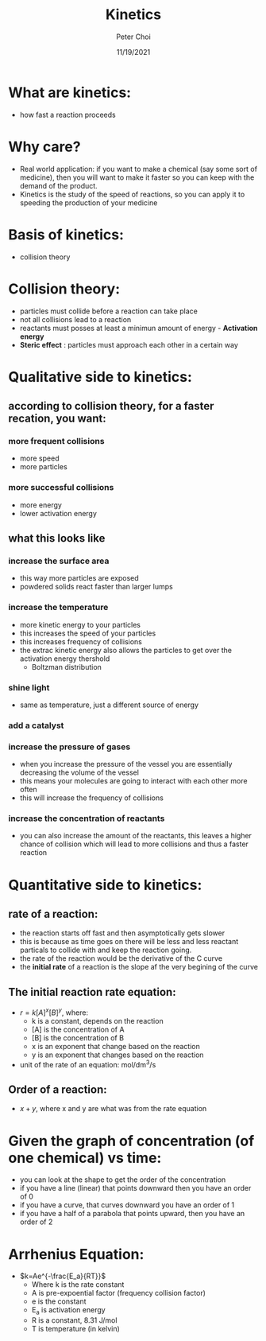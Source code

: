 #+TITLE: Kinetics
#+AUTHOR: Peter Choi
#+DATE: 11/19/2021

* What are kinetics:
- how fast a reaction proceeds

* Why care?
- Real world application: if you want to make a chemical (say some sort of medicine), then you will want to make it faster so you can keep with the demand of the product.
- Kinetics is the study of the speed of reactions, so you can apply it to speeding the production of your medicine

* Basis of kinetics:
- collision theory

* Collision theory:
- particles must collide before a reaction can take place
- not all collisions lead to a reaction
- reactants must posses at least a minimun amount of energy - *Activation energy*
- *Steric effect* : particles must approach each other in a certain way

* Qualitative side to kinetics:
** according to collision theory, for a faster recation, you want:
*** more frequent collisions
- more speed
- more particles
*** more successful collisions
- more energy
- lower activation energy
**  what this looks like
*** increase the surface area
- this way more particles are exposed
- powdered solids react faster than larger lumps
*** increase the temperature
- more kinetic energy to your particles
- this increases the speed of your particles
- this increases frequency of collisions
- the extrac kinetic energy also allows the particles to get over the activation energy thershold
  - Boltzman distribution
*** shine light
- same as temperature, just a different source of energy
*** add a catalyst
*** increase the pressure of gases
- when you increase the pressure of the vessel you are essentially decreasing the volume of the vessel
- this means your molecules are going to interact with each other more often
- this will increase the frequency of collisions
*** increase the concentration of reactants
- you can also increase the amount of the reactants, this leaves a higher chance of collision which will lead to more collisions and thus a faster reaction

* Quantitative side to kinetics:
** rate of a reaction:
#+DOWNLOADED: screenshot @ 2021-11-19 14:16:59
[[file:2021-11-19_14-16-59_screenshot.png]]
- the reaction starts off fast and then asymptotically gets slower
- this is because as time goes on there will be less and less reactant particals to collide with and keep the reaction going.
- the rate of the reaction would be the derivative of the C curve
- the *initial rate* of a reaction is the slope af the very begining of the curve
** The initial reaction rate equation:
- $r=k[A]^x[B]^y$, where:
  - k is a constant, depends on the reaction
  - [A] is the concentration of A
  - [B] is the concentration of B
  - x is an exponent that change based on the reaction 
  - y is an exponent that changes based on the reaction
- unit of the rate of an equation: mol/dm^3/s
** Order of a reaction:
- $x+y$, where x and y are what was from the rate equation

* Given the graph of concentration (of one chemical) vs time:
- you can look at the shape to get the order of the concentration
- if you have a line (linear) that points downward then you have an order of 0
- if you have a curve, that curves downward you have an order of 1
- if you have a half of a parabola that points upward, then you have an order of 2

* Arrhenius Equation:
- $k=Ae^{-\frac{E_a}{RT}}$
  - Where k is the rate constant
  - A is pre-expoential factor (frequency collision factor)
  - e is the constant
  - E_a is activation energy
  - R is a constant, 8.31 J/mol
  - T is temperature (in kelvin)
